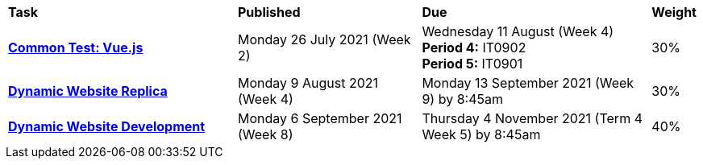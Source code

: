 [cols="5,4,5,1"]
|===

^|*Task*
^|*Published*
^|*Due*
^|*Weight*

{set:cellbgcolor:white}
.^|*<<s2commontest/index.adoc#, Common Test: Vue.js>>*
.^|Monday 26 July 2021 (Week 2)
.^|Wednesday 11 August (Week 4) +
*Period 4:* IT0902 +
*Period 5:* IT0901
^.^|30%

.^|*<<s2assign1/index.adoc#, Dynamic Website Replica>>*
.^|Monday 9 August 2021 (Week 4)
.^|Monday 13 September 2021 (Week 9) by 8:45am
^.^|30%

.^|*<<s2assign2/index.adoc#, Dynamic Website Development>>*
.^|Monday 6 September 2021 (Week 8)
.^|Thursday 4 November 2021 (Term 4 Week 5) by 8:45am
^.^|40%

|===
